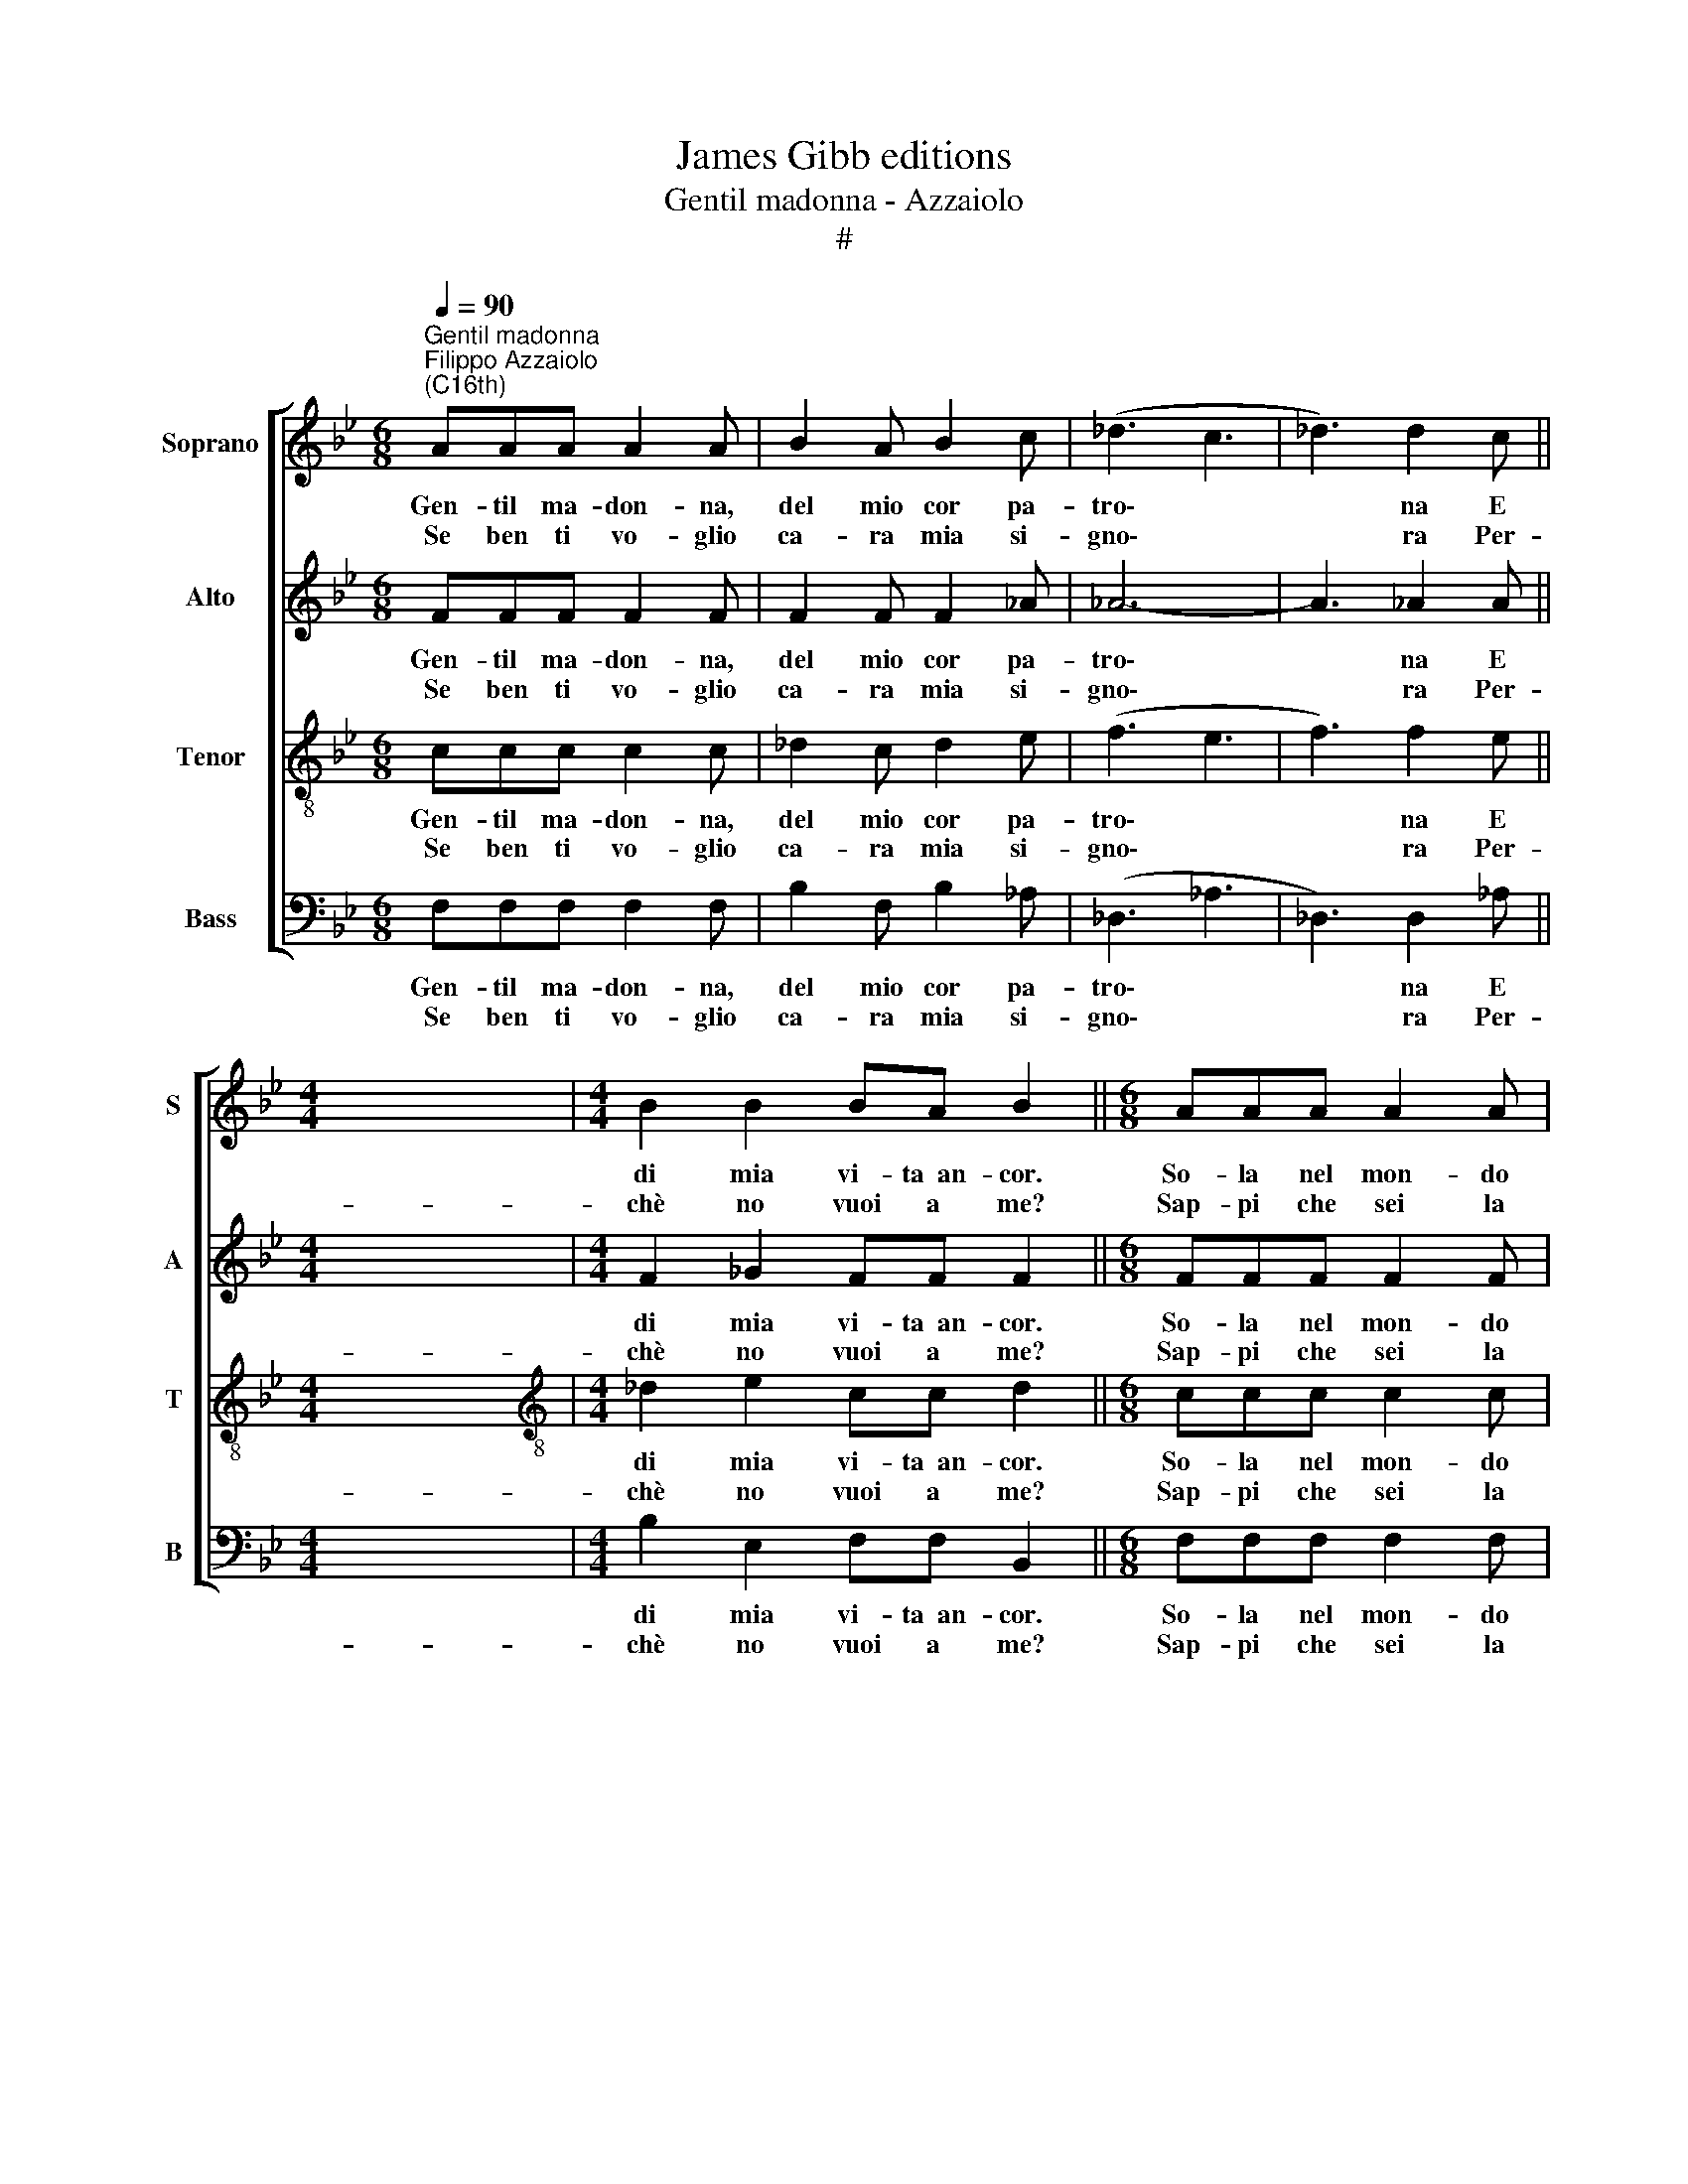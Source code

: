 X:1
T:James Gibb editions
T:Gentil madonna - Azzaiolo
T:#
%%score [ 1 2 3 4 ]
L:1/8
Q:1/4=90
M:6/8
K:Bb
V:1 treble nm="Soprano" snm="S"
V:2 treble nm="Alto" snm="A"
V:3 treble-8 nm="Tenor" snm="T"
V:4 bass nm="Bass" snm="B"
V:1
"^Gentil madonna""^Filippo Azzaiolo\n(C16th)" AAA A2 A | B2 A B2 c | (_d3 c3 | _d3) d2 c || %4
w: Gen- til ma- don- na,|del mio cor pa-|tro\- *|* na E|
w: Se ben ti vo- glio|ca- ra mia si-|gno\- *|* ra Per-|
[M:4/4] x8 |[M:4/4] B2 B2 BA B2 ||[M:6/8] AAA A2 A | B2 A B2 c | _d3 c3 |[M:6/8] _d3 d2 c || %10
w: |di mia vi- ta~~an- cor.|So- la nel mon- do|mia fer- ma co-|lon\- *|* na Ri-|
w: |chè no vuoi a me?|Sap- pi che sei la|mia ca- ra de-|co\- *|* ra E|
[M:4/4] B2 B2 BA B2 ||[M:6/8] z6 | ccc A2 A | z6 | ccc A2 A | _ddd ccc | B2 B ||[M:3/4] =A2 A4 || %18
w: me- dio~~a ogni mio~~ar- dor.||per dir- t'il tut- to||di par- te~~in par- te|Tut- te le pe- ne che|d'A- mor|vie- ne.|
w: fa ch'io sia di te.||n'es- ser cru- de- le||non me ne do- glio|Vi- vo~in spe- ran- za che~in|tua fi-|dan- za|
[M:6/8] x6 |[M:6/8] A3 B2 c | _d3 d2 c ||[M:4/4] B2 B2 BA B2 ||[M:6/8] A3 B2 c | _d3 d2 c || %24
w: |Gen- til ma-|don- na,~~il ri-|me- dio se- i tu|Gen- til ma-|don- na,~~il ri-|
w: ||||||
[M:4/4] B2 B2 BA B2 | B2 B2 B2 BB ||[M:3/4] B4 (3BBB | B6 |] %28
w: me- dio se- i tu,|il ri- me- dio sei|tu, deh! Non star|più.|
w: ||||
V:2
 FFF F2 F | F2 F F2 _A | _A6- | A3 _A2 A ||[M:4/4] x8 |[M:4/4] F2 _G2 FF F2 ||[M:6/8] FFF F2 F | %7
w: Gen- til ma- don- na,|del mio cor pa-|tro\-|* na E||di mia vi- ta~~an- cor.|So- la nel mon- do|
w: Se ben ti vo- glio|ca- ra mia si-|gno\-|* ra Per-||chè no vuoi a me?|Sap- pi che sei la|
 F2 F F2 _A | _A6- |[M:6/8] A3 _A2 A ||[M:4/4] F2 _G2 FF F2 ||[M:6/8] z6 | FF=E F2 F | z6 | %14
w: mia fer- ma co-|lon\-|* na Ri-|me- dio~~a ogni mio~~ar- dor.||per dir- t'il tut- to||
w: mia ca- ra de-|co\-|* ra E|fa ch'io sia di te.||n'es- ser cru- de- le||
 FF=E F2 F | _AAA AAA | F2 E ||[M:3/4] F2 F4 ||[M:6/8] x6 |[M:6/8] F3 F2 _A | _A3 A2 A || %21
w: di par- te~~in par- te|Tut- te le pe- ne che|d'A- mor|vie- ne.||Gen- til ma-|don- na,~~il ri-|
w: non me ne do- glio|Vi- vo~~in spe- ran- za che~~in|tua fi-|dan- za||||
[M:4/4] F2 _G2 FF F2 ||[M:6/8] F3 F2 _A | _A3 A2 A ||[M:4/4] F2 _G2 FF F2 | G2 G2 B2 AG || %26
w: me- dio se- i tu|Gen- til ma-|don- na,~~il ri-|me- dio se- i tu,|il ri- me- dio sei|
w: |||||
[M:3/4] G4 (3GGG | F6 |] %28
w: tu, deh! Non star|più.|
w: ||
V:3
 ccc c2 c | _d2 c d2 e | (f3 e3 | f3) f2 e ||[M:4/4] x8 |[M:4/4][K:treble-8] _d2 e2 cc d2 || %6
w: Gen- til ma- don- na,|del mio cor pa-|tro\- *|* na E||di mia vi- ta~~an- cor.|
w: Se ben ti vo- glio|ca- ra mia si-|gno\- *|* ra Per-||chè no vuoi a me?|
[M:6/8] ccc c2 c | _d2 c d2 e | f3 e3 |[M:6/8][K:treble-8] f3 f2 e ||[M:4/4] _d2 e2 cc B2 || %11
w: So- la nel mon- do|mia fer- ma co-|lon\- *|* na Ri-|me- dio~~a ogni mio~~ar- dor.|
w: Sap- pi che sei la|mia ca- ra de-|co\- *|* ra E|fa ch'io sia di te.|
[M:6/8] _ddd c2 c | z6 | c_dd c2 c | z6 | fff eee | _d2 B ||[M:3/4] c2 c4 ||[M:6/8] x6 | %19
w: Son qui ve- nu- to,||E per con- tar- te||Tut- te le pe- ne che|d'A- mor|vie- ne.||
w: S'io son fe- de- le,||Se ben ti vo- glio||Vi- vo~~in spe- ran- za che~~in|tua fi-|dan- za||
[M:6/8][K:treble-8] c3 _d2 e | f3 f2 e ||[M:4/4] _d2 e2 cc B2 ||[M:6/8] c3 _d2 e | f3 f2 e || %24
w: Gen- til ma-|don- na,~~il ri-|me- dio se- i tu|Gen- til ma-|don- na,~~il ri-|
w: |||||
[M:4/4][K:treble-8] _d2 e2 cc d2 | e2 e2 e2 ee ||[M:3/4] e4 (3eee | d6 |] %28
w: me- dio se- i tu,|il ri- me- dio sei|tu, deh! Non star|più.|
w: ||||
V:4
 F,F,F, F,2 F, | B,2 F, B,2 _A, | (_D,3 _A,3 | _D,3) D,2 _A, ||[M:4/4] x8 | %5
w: Gen- til ma- don- na,|del mio cor pa-|tro\- *|* na E||
w: Se ben ti vo- glio|ca- ra mia si-|gno\- *|* ra Per-||
[M:4/4] B,2 E,2 F,F, B,,2 ||[M:6/8] F,F,F, F,2 F, | B,2 F, B,2 _A, | _D,3 _A,3 | %9
w: di mia vi- ta~~an- cor.|So- la nel mon- do|mia fer- ma co-|lon\- *|
w: chè no vuoi a me?|Sap- pi che sei la|mia ca- ra de-|co\- *|
[M:6/8] _D,3 D,2 _A, ||[M:4/4] B,2 E,2 F,F, B,,2 ||[M:6/8] B,B,B, F,2 F, | z6 | F,B,B, F,2 F, | %14
w: * na Ri-|me- dio~~a ogni mio~~ar- dor.|Son qui ve- nu- to,||E per con- tar- te|
w: * ra E|fa ch'io sia di te.|S'io son fe- de- le,||Se ben ti vo- glio|
 z6 | _D,D,D, _A,A,A, | B,2 _G, ||[M:3/4] F,2 F,4 ||[M:6/8] x6 |[M:6/8] F,3 B,2 _A, | %20
w: |Tut- te le pe- ne che|d'A- mor|vie- ne.||Gen- til ma-|
w: |Vi- vo~~in spe- ran- za che~~in|tua fi-|dan- za|||
 _D,3 D,2 _A, ||[M:4/4] B,2 E,2 F,F, B,,2 ||[M:6/8] F,3 B,2 _A, | _D,3 D,2 _A, || %24
w: don- na,~~il ri-|me- dio se- i tu|Gen- til ma-|don- na,~~il ri-|
w: ||||
[M:4/4] B,2 E,2 F,F, B,,2 | E,2 E,2 E,2 E,E, ||[M:3/4] E,4 (3E,E,E, | B,,6 |] %28
w: me- dio se- i tu,|il ri- me- dio sei|tu, deh! Non star|più.|
w: ||||

